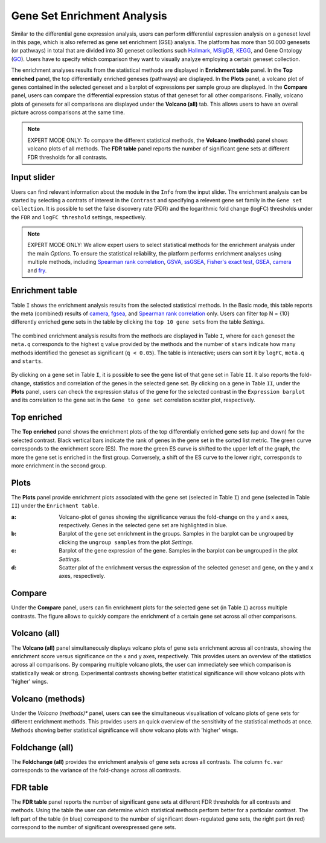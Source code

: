 .. _DESGs:

Gene Set Enrichment Analysis
================================================================================
Similar to the differential gene expression analysis, users can perform differential
expression analysis on a geneset level in this page, which is also referred as 
gene set enrichment (GSE) analysis. The platform has more than 50.000 genesets 
(or pathways) in total that are divided into 30 geneset collections such 
`Hallmark <https://www.cell.com/abstract/S0092-8674(11)00127-9>`__, 
`MSigDB <http://software.broadinstitute.org/gsea/msigdb/index.jsp>`__,
`KEGG <https://www.ncbi.nlm.nih.gov/pmc/articles/PMC102409/>`__, 
and Gene Ontology (`GO <http://geneontology.org/>`__).
Users have to specify which comparison they want to visually analyze 
employing a certain geneset collection.

The enrichment analyses results from the statistical methods are 
displayed in **Enrichment table** panel. In the **Top enriched** panel, the top 
differentially enriched geneses (pathways) are displayed. In the **Plots** panel,
a volcano plot of genes contained in the selected geneset and a barplot of 
expressions per sample group are displayed. In the **Compare** panel, users can 
compare the differential expression status of that geneset for all other 
comparisons. Finally, volcano plots of genesets for all comparisons are 
displayed under the **Volcano (all)** tab. This allows users to have an overall 
picture across comparisons at the same time.

.. note::

    EXPERT MODE ONLY: To compare the different statistical methods, the **Volcano 
    (methods)** panel shows volcano plots of all methods. The **FDR table** panel 
    reports the number of significant gene sets at different FDR thresholds for all contrasts.


Input slider
--------------------------------------------------------------------------------
Users can find relevant information about the module in the ``Info`` from the input slider.
The enrichment analysis can be started by selecting a contrats of interest in 
the ``Contrast`` and specifying a relevent gene set family in the ``Gene set collection``.
It is possible to set the false discovery rate (FDR) and the logarithmic fold change 
(logFC) thresholds under the ``FDR`` and ``logFC threshold`` settings, respectively.

.. figure:: figures/psc5.0.png
    :align: center
    :width: 30%

.. note::

    EXPERT MODE ONLY: 
    We allow expert users to select statistical methods for the enrichment 
    analysis under the main *Options*.
    To ensure the statistical reliability, the platform performs 
    enrichment analyses using multiple methods, including 
    `Spearman rank correlation <https://en.wikipedia.org/wiki/Spearman%27s_rank_correlation_coefficient>`__, 
    `GSVA <https://bmcbioinformatics.biomedcentral.com/articles/10.1186/1471-2105-14-7>`__, 
    `ssGSEA <https://bmcbioinformatics.biomedcentral.com/articles/10.1186/1471-2105-14-7>`__, 
    `Fisher's exact test <https://www.jstor.org/stable/2340521?seq=1#metadata_info_tab_contents>`__, 
    `GSEA <http://software.broadinstitute.org/gsea/index.jsp>`__, 
    `camera <https://www.ncbi.nlm.nih.gov/pmc/articles/PMC3458527/>`__ and 
    `fry <https://academic.oup.com/bioinformatics/article/26/17/2176/200022>`__.


Enrichment table
--------------------------------------------------------------------------------
Table ``I`` shows the enrichment analysis results from the selected statistical methods.
In the Basic mode, this table reports the meta (combined) results of 
`camera <https://www.ncbi.nlm.nih.gov/pmc/articles/PMC3458527/>`__,
`fgsea <http://software.broadinstitute.org/gsea/index.jsp>`__, and 
`Spearman rank correlation <https://en.wikipedia.org/wiki/Spearman%27s_rank_correlation_coefficient>`__ only.
Users can filter top N = {10} differently enriched gene sets in the table by 
clicking the ``top 10 gene sets`` from the table *Settings*.

.. figure:: figures/psc5.1.0.png
    :align: center
    :width: 30%
    
The combined enrichment analysis results from the methods are displayed in Table ``I``,
where for each geneset the ``meta.q`` corresponds to the highest ``q`` value provided
by the methods and the number of ``stars`` indicate how many methods identified
the geneset as significant (``q < 0.05``). The table is interactive; users can sort it 
by ``logFC``, ``meta.q`` and ``starts``.

.. figure:: figures/psc5.1.png
    :align: center
    :width: 100%

By clicking on a gene set in Table ``I``, it is possible to see the gene list of 
that gene set in Table ``II``. It also reports the fold-change, statistics and 
correlation of the genes in the selected gene set. By clicking on a gene in 
Table ``II``, under the **Plots** panel, users can check the expression status 
of the gene for the selected contrast in the ``Expression barplot``
and its correlation to the gene set in the ``Gene to gene set`` correlation 
scatter plot, respectively.


Top enriched
--------------------------------------------------------------------------------
The **Top enriched** panel shows the enrichment plots of the top differentially 
enriched gene sets (up and down) for the selected contrast. Black vertical bars 
indicate the rank of genes in the gene set in the sorted list metric. 
The green curve corresponds to the enrichment score (ES). The more the green 
ES curve is shifted to the upper left of the graph, the more the gene set 
is enriched in the first group. Conversely, a shift of the ES curve to the 
lower right, corresponds to more enrichment in the second group.

.. figure:: figures/psc5.2.png
    :align: center
    :width: 100%


Plots
--------------------------------------------------------------------------------
The **Plots** panel provide enrichment plots associated with the gene set 
(selected in Table ``I``) and gene (selected in Table ``II``) under the ``Enrichment table``.

:**a**: Volcano-plot of genes showing the significance versus the fold-change on the y and x axes,
        respectively. Genes in the selected gene set are highlighted in blue. 
:**b**: Barplot of the gene set enrichment in the groups. Samples in the barplot 
        can be ungrouped by clicking the ``ungroup samples`` from the plot *Settings*.
:**c**: Barplot of the gene expression of the gene. Samples in the barplot 
        can be ungrouped in the plot *Settings*.
:**d**: Scatter plot of the enrichment versus the expression of the selected 
        geneset and gene, on the y and x axes, respectively.

.. figure:: figures/psc5.3.png
    :align: center
    :width: 100%


Compare
--------------------------------------------------------------------------------
Under the **Compare** panel, users can fin enrichment plots for the selected gene
set (in Table ``I``) across multiple contrasts. The figure allows to quickly 
compare the enrichment of a certain gene set across all other comparisons.

.. figure:: figures/psc5.4.png
    :align: center
    :width: 100%


Volcano (all)
--------------------------------------------------------------------------------
The **Volcano (all)** panel simultaneously displays volcano plots of gene sets 
enrichment across all contrasts, showing the enrichment score versus significance 
on the x and y axes, respectively. This provides users an overview of the 
statistics across all comparisons. By comparing multiple volcano plots, the user
can immediately see which comparison is statistically weak or strong.
Experimental contrasts showing better statistical significance will show volcano
plots with 'higher' wings.

.. figure:: figures/psc5.5.png
    :align: center
    :width: 100%


Volcano (methods)
--------------------------------------------------------------------------------
Under the *Volcano (methods)** panel, users can see the simultaneous 
visualisation of volcano plots of gene sets for different enrichment methods.
This provides users an quick overview of the sensitivity of the statistical 
methods at once. Methods showing better statistical significance will show 
volcano plots with 'higher' wings.

.. figure:: figures/psc5.6.png
    :align: center
    :width: 100%


Foldchange (all)
-------------------------------------------------------------------------------- 
The **Foldchange (all)** provides the enrichment analysis of gene sets 
across all contrasts. The column ``fc.var`` corresponds to the variance of 
the fold-change across all contrasts.

.. figure:: figures/psc5.7.png
    :align: center
    :width: 100%


FDR table
-------------------------------------------------------------------------------- 
The **FDR table** panel reports the number of significant gene sets at different 
FDR thresholds for all contrasts and methods. Using the table the user can
determine which statistical methods perform better for a particular contrast.
The left part of the table (in blue) correspond 
to the number of significant down-regulated gene sets, the right part (in red) 
correspond to the number of significant overexpressed gene sets.

.. figure:: figures/psc5.8.png
    :align: center
    :width: 100%


